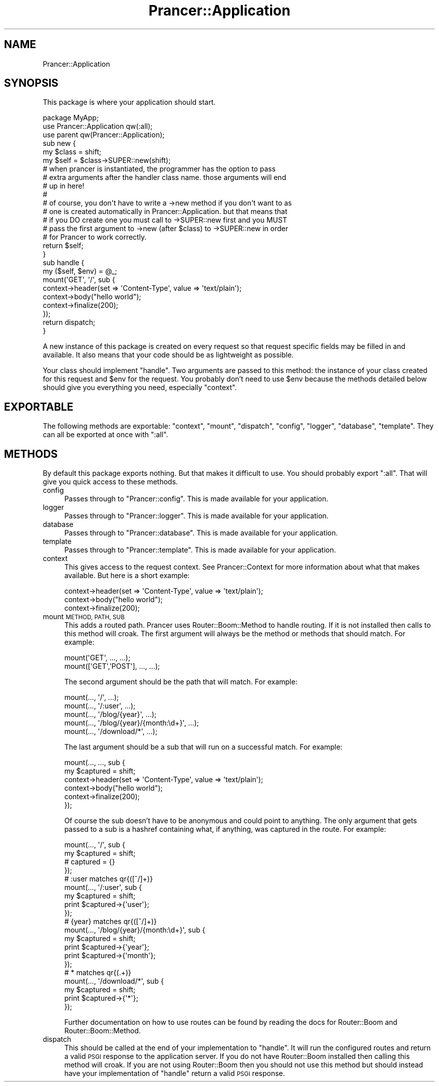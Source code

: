 .\" Automatically generated by Pod::Man 2.27 (Pod::Simple 3.28)
.\"
.\" Standard preamble:
.\" ========================================================================
.de Sp \" Vertical space (when we can't use .PP)
.if t .sp .5v
.if n .sp
..
.de Vb \" Begin verbatim text
.ft CW
.nf
.ne \\$1
..
.de Ve \" End verbatim text
.ft R
.fi
..
.\" Set up some character translations and predefined strings.  \*(-- will
.\" give an unbreakable dash, \*(PI will give pi, \*(L" will give a left
.\" double quote, and \*(R" will give a right double quote.  \*(C+ will
.\" give a nicer C++.  Capital omega is used to do unbreakable dashes and
.\" therefore won't be available.  \*(C` and \*(C' expand to `' in nroff,
.\" nothing in troff, for use with C<>.
.tr \(*W-
.ds C+ C\v'-.1v'\h'-1p'\s-2+\h'-1p'+\s0\v'.1v'\h'-1p'
.ie n \{\
.    ds -- \(*W-
.    ds PI pi
.    if (\n(.H=4u)&(1m=24u) .ds -- \(*W\h'-12u'\(*W\h'-12u'-\" diablo 10 pitch
.    if (\n(.H=4u)&(1m=20u) .ds -- \(*W\h'-12u'\(*W\h'-8u'-\"  diablo 12 pitch
.    ds L" ""
.    ds R" ""
.    ds C` ""
.    ds C' ""
'br\}
.el\{\
.    ds -- \|\(em\|
.    ds PI \(*p
.    ds L" ``
.    ds R" ''
.    ds C`
.    ds C'
'br\}
.\"
.\" Escape single quotes in literal strings from groff's Unicode transform.
.ie \n(.g .ds Aq \(aq
.el       .ds Aq '
.\"
.\" If the F register is turned on, we'll generate index entries on stderr for
.\" titles (.TH), headers (.SH), subsections (.SS), items (.Ip), and index
.\" entries marked with X<> in POD.  Of course, you'll have to process the
.\" output yourself in some meaningful fashion.
.\"
.\" Avoid warning from groff about undefined register 'F'.
.de IX
..
.nr rF 0
.if \n(.g .if rF .nr rF 1
.if (\n(rF:(\n(.g==0)) \{
.    if \nF \{
.        de IX
.        tm Index:\\$1\t\\n%\t"\\$2"
..
.        if !\nF==2 \{
.            nr % 0
.            nr F 2
.        \}
.    \}
.\}
.rr rF
.\"
.\" Accent mark definitions (@(#)ms.acc 1.5 88/02/08 SMI; from UCB 4.2).
.\" Fear.  Run.  Save yourself.  No user-serviceable parts.
.    \" fudge factors for nroff and troff
.if n \{\
.    ds #H 0
.    ds #V .8m
.    ds #F .3m
.    ds #[ \f1
.    ds #] \fP
.\}
.if t \{\
.    ds #H ((1u-(\\\\n(.fu%2u))*.13m)
.    ds #V .6m
.    ds #F 0
.    ds #[ \&
.    ds #] \&
.\}
.    \" simple accents for nroff and troff
.if n \{\
.    ds ' \&
.    ds ` \&
.    ds ^ \&
.    ds , \&
.    ds ~ ~
.    ds /
.\}
.if t \{\
.    ds ' \\k:\h'-(\\n(.wu*8/10-\*(#H)'\'\h"|\\n:u"
.    ds ` \\k:\h'-(\\n(.wu*8/10-\*(#H)'\`\h'|\\n:u'
.    ds ^ \\k:\h'-(\\n(.wu*10/11-\*(#H)'^\h'|\\n:u'
.    ds , \\k:\h'-(\\n(.wu*8/10)',\h'|\\n:u'
.    ds ~ \\k:\h'-(\\n(.wu-\*(#H-.1m)'~\h'|\\n:u'
.    ds / \\k:\h'-(\\n(.wu*8/10-\*(#H)'\z\(sl\h'|\\n:u'
.\}
.    \" troff and (daisy-wheel) nroff accents
.ds : \\k:\h'-(\\n(.wu*8/10-\*(#H+.1m+\*(#F)'\v'-\*(#V'\z.\h'.2m+\*(#F'.\h'|\\n:u'\v'\*(#V'
.ds 8 \h'\*(#H'\(*b\h'-\*(#H'
.ds o \\k:\h'-(\\n(.wu+\w'\(de'u-\*(#H)/2u'\v'-.3n'\*(#[\z\(de\v'.3n'\h'|\\n:u'\*(#]
.ds d- \h'\*(#H'\(pd\h'-\w'~'u'\v'-.25m'\f2\(hy\fP\v'.25m'\h'-\*(#H'
.ds D- D\\k:\h'-\w'D'u'\v'-.11m'\z\(hy\v'.11m'\h'|\\n:u'
.ds th \*(#[\v'.3m'\s+1I\s-1\v'-.3m'\h'-(\w'I'u*2/3)'\s-1o\s+1\*(#]
.ds Th \*(#[\s+2I\s-2\h'-\w'I'u*3/5'\v'-.3m'o\v'.3m'\*(#]
.ds ae a\h'-(\w'a'u*4/10)'e
.ds Ae A\h'-(\w'A'u*4/10)'E
.    \" corrections for vroff
.if v .ds ~ \\k:\h'-(\\n(.wu*9/10-\*(#H)'\s-2\u~\d\s+2\h'|\\n:u'
.if v .ds ^ \\k:\h'-(\\n(.wu*10/11-\*(#H)'\v'-.4m'^\v'.4m'\h'|\\n:u'
.    \" for low resolution devices (crt and lpr)
.if \n(.H>23 .if \n(.V>19 \
\{\
.    ds : e
.    ds 8 ss
.    ds o a
.    ds d- d\h'-1'\(ga
.    ds D- D\h'-1'\(hy
.    ds th \o'bp'
.    ds Th \o'LP'
.    ds ae ae
.    ds Ae AE
.\}
.rm #[ #] #H #V #F C
.\" ========================================================================
.\"
.IX Title "Prancer::Application 3"
.TH Prancer::Application 3 "2014-03-31" "perl v5.18.2" "User Contributed Perl Documentation"
.\" For nroff, turn off justification.  Always turn off hyphenation; it makes
.\" way too many mistakes in technical documents.
.if n .ad l
.nh
.SH "NAME"
Prancer::Application
.SH "SYNOPSIS"
.IX Header "SYNOPSIS"
This package is where your application should start.
.PP
.Vb 1
\&    package MyApp;
\&
\&    use Prancer::Application qw(:all);
\&    use parent qw(Prancer::Application);
\&
\&    sub new {
\&        my $class = shift;
\&        my $self = $class\->SUPER::new(shift);
\&
\&        # when prancer is instantiated, the programmer has the option to pass
\&        # extra arguments after the handler class name. those arguments will end
\&        # up in here!
\&        #
\&        # of course, you don\*(Aqt have to write a \->new method if you don\*(Aqt want to as
\&        # one is created automatically in Prancer::Application. but that means that
\&        # if you DO create one you must call to \->SUPER::new first and you MUST
\&        # pass the first argument to \->new (after $class) to \->SUPER::new in order
\&        # for Prancer to work correctly.
\&
\&        return $self;
\&    }
\&
\&    sub handle {
\&        my ($self, $env) = @_;
\&
\&        mount(\*(AqGET\*(Aq, \*(Aq/\*(Aq, sub {
\&            context\->header(set => \*(AqContent\-Type\*(Aq, value => \*(Aqtext/plain\*(Aq);
\&            context\->body("hello world");
\&            context\->finalize(200);
\&        });
\&
\&        return dispatch;
\&    }
.Ve
.PP
A new instance of this package is created on every request so that request
specific fields may be filled in and available. It also means that your code
should be as lightweight as possible.
.PP
Your class should implement \f(CW\*(C`handle\*(C'\fR. Two arguments are passed to this method:
the instance of your class created for this request and \f(CW$env\fR for the
request. You probably don't need to use \f(CW$env\fR because the methods detailed
below should give you everything you need, especially \f(CW\*(C`context\*(C'\fR.
.SH "EXPORTABLE"
.IX Header "EXPORTABLE"
The following methods are exportable: \f(CW\*(C`context\*(C'\fR, \f(CW\*(C`mount\*(C'\fR, \f(CW\*(C`dispatch\*(C'\fR,
\&\f(CW\*(C`config\*(C'\fR, \f(CW\*(C`logger\*(C'\fR, \f(CW\*(C`database\*(C'\fR, \f(CW\*(C`template\*(C'\fR. They can all be exported at
once with \f(CW\*(C`:all\*(C'\fR.
.SH "METHODS"
.IX Header "METHODS"
By default this package exports nothing. But that makes it difficult to use.
You should probably export \f(CW\*(C`:all\*(C'\fR. That will give you quick access to these
methods.
.IP "config" 4
.IX Item "config"
Passes through to \f(CW\*(C`Prancer::config\*(C'\fR. This is made available for your
application.
.IP "logger" 4
.IX Item "logger"
Passes through to \f(CW\*(C`Prancer::logger\*(C'\fR. This is made available for your
application.
.IP "database" 4
.IX Item "database"
Passes through to \f(CW\*(C`Prancer::database\*(C'\fR. This is made available for your
application.
.IP "template" 4
.IX Item "template"
Passes through to \f(CW\*(C`Prancer::template\*(C'\fR. This is made available for your
application.
.IP "context" 4
.IX Item "context"
This gives access to the request context. See Prancer::Context for more
information about what that makes available. But here is a short example:
.Sp
.Vb 3
\&    context\->header(set => \*(AqContent\-Type\*(Aq, value => \*(Aqtext/plain\*(Aq);
\&    context\->body("hello world");
\&    context\->finalize(200);
.Ve
.IP "mount \s-1METHOD, PATH, SUB\s0" 4
.IX Item "mount METHOD, PATH, SUB"
This adds a routed path. Prancer uses Router::Boom::Method to handle
routing. If it is not installed then calls to this method will croak. The first
argument will always be the method or methods that should match. For example:
.Sp
.Vb 2
\&    mount(\*(AqGET\*(Aq, ..., ...);
\&    mount([\*(AqGET\*(Aq,\*(AqPOST\*(Aq], ..., ...);
.Ve
.Sp
The second argument should be the path that will match. For example:
.Sp
.Vb 5
\&    mount(..., \*(Aq/\*(Aq, ...);
\&    mount(..., \*(Aq/:user\*(Aq, ...);
\&    mount(..., \*(Aq/blog/{year}\*(Aq, ...);
\&    mount(..., \*(Aq/blog/{year}/{month:\ed+}\*(Aq, ...);
\&    mount(..., \*(Aq/download/*\*(Aq, ...);
.Ve
.Sp
The last argument should be a sub that will run on a successful match. For
example:
.Sp
.Vb 2
\&    mount(..., ..., sub {
\&        my $captured = shift;
\&
\&        context\->header(set => \*(AqContent\-Type\*(Aq, value => \*(Aqtext/plain\*(Aq);
\&        context\->body("hello world");
\&        context\->finalize(200);
\&    });
.Ve
.Sp
Of course the sub doesn't have to be anonymous and could point to anything. The
only argument that gets passed to a sub is a hashref containing what, if
anything, was captured in the route. For example:
.Sp
.Vb 4
\&    mount(..., \*(Aq/\*(Aq, sub {
\&        my $captured = shift;
\&        # captured = {}
\&    });
\&
\&    # :user matches qr{([^/]+)}
\&    mount(..., \*(Aq/:user\*(Aq, sub {
\&        my $captured = shift;
\&        print $captured\->{\*(Aquser\*(Aq};
\&    });
\&
\&    # {year} matches qr{([^/]+)}
\&    mount(..., \*(Aq/blog/{year}/{month:\ed+}\*(Aq, sub {
\&        my $captured = shift;
\&        print $captured\->{\*(Aqyear\*(Aq};
\&        print $captured\->{\*(Aqmonth\*(Aq};
\&    });
\&
\&    # * matches qr{(.+)}
\&    mount(..., \*(Aq/download/*\*(Aq, sub {
\&        my $captured = shift;
\&        print $captured\->{\*(Aq*\*(Aq};
\&    });
.Ve
.Sp
Further documentation on how to use routes can be found by reading the docs
for Router::Boom and Router::Boom::Method.
.IP "dispatch" 4
.IX Item "dispatch"
This should be called at the end of your implementation to \f(CW\*(C`handle\*(C'\fR. It will
run the configured routes and return a valid \s-1PSGI\s0 response to the application
server. If you do not have Router::Boom installed then calling this method
will croak. If you are not using Router::Boom then you should not use this
method but should instead have your implementation of \f(CW\*(C`handle\*(C'\fR return a valid
\&\s-1PSGI\s0 response.
